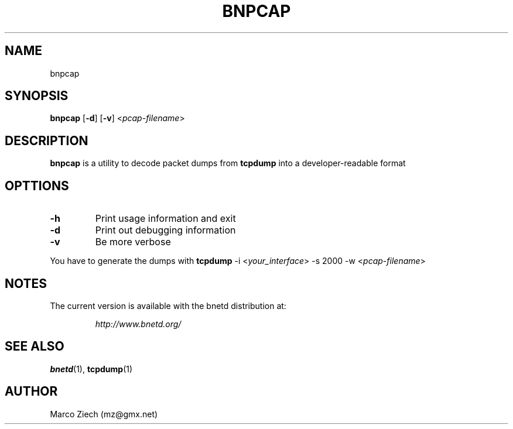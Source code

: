 .\"
.\" Copyright (C) 2001  Hakan Tandogan (hakan@gurkensalat.com)
.\" 
.\" This is free documentation; you can redistribute it and/or
.\" modify it under the terms of the GNU General Public License as
.\" published by the Free Software Foundation; either version 2 of
.\" the License, or (at your option) any later version.
.\"
.\" The GNU General Public License's references to "object code"
.\" and "executables" are to be interpreted as the output of any
.\" document formatting or typesetting system, including
.\" intermediate and printed output.
.\"
.\" This manual is distributed in the hope that it will be useful,
.\" but WITHOUT ANY WARRANTY; without even the implied warranty of
.\" MERCHANTABILITY or FITNESS FOR A PARTICULAR PURPOSE.  See the
.\" GNU General Public License for more details.
.\"
.\" You should have received a copy of the GNU General Public
.\" License along with this manual; if not, write to the Free
.\" Software Foundation, Inc., 59 Temple Place, Suite 330, Boston, MA 02111,
.\" USA.
.\"
.TH BNPCAP 1 "07 July, 2001" "BNETD" "BNETD Developers's Manual"
.SH NAME
bnpcap
.SH SYNOPSIS
.B bnpcap
[\fB-d\fP]
[\fB-v\fP]
<\fIpcap-filename\fP>
.SH DESCRIPTION
.B bnpcap
is a utility to decode packet dumps from
.B tcpdump
into a developer-readable format
.SH OPTTIONS
.TP
.B \-h
Print usage information and exit
.TP
.B \-d
Print out debugging information
.TP
.B \-v
Be more verbose
.LP
You have to generate the dumps with
.B tcpdump
\-i <\fIyour_interface\fP>
\-s 2000
\-w <\fIpcap-filename\fP>
.SH NOTES
The current version is available with the bnetd distribution at:
.LP
.RS
.I http://www.bnetd.org/
.RE
.SH "SEE ALSO"
.BR bnetd (1),
.BR tcpdump (1)
.SH AUTHOR
Marco Ziech (\fmmz@gmx.net\fP)

